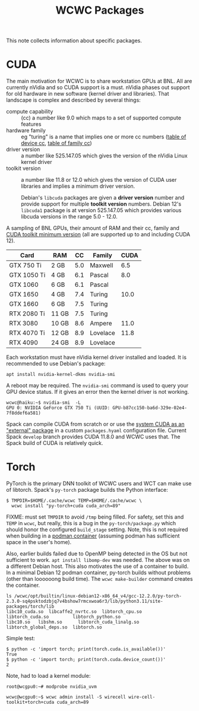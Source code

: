#+title: WCWC Packages

This note collects information about specific packages.


* CUDA

The main motivation for WCWC is to share workstation GPUs at BNL.   All are currently nVidia and so CUDA support is a must.  nVidia phases out support for old hardware in new software (kernel driver and libraries).  That landscape is complex and described by several things:

- compute capability :: (cc) a number like 9.0 which maps to a set of supported compute features
- hardware family :: eg "turing" is a name that implies one or more cc numbers ([[https://developer.nvidia.com/cuda-gpus][table of device cc]],  [[https://docs.nvidia.com/cuda/cuda-compiler-driver-nvcc/index.html#gpu-feature-list][table of family cc]])
- driver version :: a number like 525.147.05 which gives the version of the nVidia Linux kernel driver
- toolkit version :: a number like 11.8 or 12.0 which gives the version of CUDA user libraries and implies a minimum driver version.

  #+begin_note
  Debian's ~libcuda~ packages are given a *driver version* number and provide support for multiple *toolkit version* numbers.  Debian 12's ~libcuda1~ package is at version 525.147.05 which provides various libcuda versions in the range 5.0 - 12.0.
  #+end_note

A sampling of BNL GPUs, their amount of RAM and their cc, family and [[https://en.wikipedia.org/wiki/CUDA#GPUs_supported][CUDA toolkit minimum version]] (all are supported up to and including CUDA 12).

|-------------+-------+-----+----------+------|
| Card        | RAM   |  CC | Family   | CUDA |
|-------------+-------+-----+----------+------|
| GTX 750 Ti  | 2 GB  | 5.0 | Maxwell  |  6.5 |
|-------------+-------+-----+----------+------|
| GTX 1050 Ti | 4 GB  | 6.1 | Pascal   |  8.0 |
| GTX 1060    | 6 GB  | 6.1 | Pascal   |      |
|-------------+-------+-----+----------+------|
| GTX 1650    | 4 GB  | 7.4 | Turing   | 10.0 |
| GTX 1660    | 6 GB  | 7.5 | Turing   |      |
| RTX 2080 Ti | 11 GB | 7.5 | Turing   |      |
|-------------+-------+-----+----------+------|
| RTX 3080    | 10 GB | 8.6 | Ampere   | 11.0 |
|-------------+-------+-----+----------+------|
| RTX 4070 Ti | 12 GB | 8.9 | Lovelace | 11.8 |
| RTX 4090    | 24 GB | 8.9 | Lovelace |      |
|-------------+-------+-----+----------+------|


Each workstation must have nVidia kernel driver installed and loaded.  It is
recommended to use Debian's package:
#+begin_example
apt install nvidia-kernel-dkms nvidia-smi
#+end_example
A reboot may be required.  The ~nvidia-smi~ command is used to query your GPU device status.  If it gives an error then the kernel driver is not working.
#+begin_example
wcwc@haiku:~$ nvidia-smi  -L
GPU 0: NVIDIA GeForce GTX 750 Ti (UUID: GPU-b87cc150-ba6d-329e-02e4-7f8ddef6a581)
#+end_example

Spack can compile CUDA from scratch or or use the [[https://spack.readthedocs.io/en/latest/gpu_configuration.html#using-an-external-cuda-installation][system CUDA as an "external" package]] in a custom ~packages.hyaml~ configuration file.  Current Spack ~develop~ branch provides CUDA 11.8.0 and WCWC uses that.
The Spack build of CUDA is relatively quick.

* Torch

PyTorch is the primary DNN toolkit of WCWC users and WCT can make use of libtorch.  Spack's ~py-torch~ package builds the Python interface:

#+begin_example
  $ TMPDIR=$HOME/.cache/wcwc TEMP=$HOME/.cache/wcwc \
    wcwc install "py-torch+cuda cuda_arch=89"
#+end_example
#+begin_note
FIXME: must set ~TMPDIR~ to avoid ~/tmp~ being filled.  For safety, set this and ~TEMP~ in ~wcwc~, but really, this is a bug in the ~py-torch/package.py~ which should honor the configured ~build_stage~ setting.  Note, this is not required when building in a [[file:wcwc-podman.org][podman container]] (assuming podman has sufficient space in the user's home).

Also, earlier builds failed due to OpenMP being detected in the OS but not sufficient to work. 
~apt install libomp-dev~ was needed.  The above was on a different Debian host.  This also motivates the use of a container to build.  In a minimal Debian 12 podman container, py-torch builds without problems (other than loooooong build time).  The ~wcwc make-builder~ command creates the container.
#+end_note

#+begin_example
ls /wcwc/opt/builtin/linux-debian12-x86_64_v4/gcc-12.2.0/py-torch-2.3.0-sq4psktodzbjq7v4bshow7rmcxwoa6r3/lib/python3.11/site-packages/torch/lib                                                                                                          
libc10_cuda.so	libcaffe2_nvrtc.so  libtorch_cpu.so	    libtorch_cuda.so	     libtorch_python.so
libc10.so	libshm.so	   libtorch_cuda_linalg.so  libtorch_global_deps.so  libtorch.so
#+end_example

Simple test:
#+begin_example
  $ python -c 'import torch; print(torch.cuda.is_available())'
  True
  $ python -c 'import torch; print(torch.cuda.device_count())'
  2
#+end_example

Note, had to load a kernel module:

#+begin_example
root@wcgpu0:~# modprobe nvidia_uvm
#+end_example

#+begin_example
wcwc@wcgpu0:~$ wcwc admin install -S wirecell wire-cell-toolkit+torch+cuda cuda_arch=89
#+end_example
